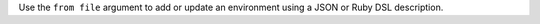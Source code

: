 .. The contents of this file may be included in multiple topics (using the includes directive).
.. The contents of this file should be modified in a way that preserves its ability to appear in multiple topics.


Use the ``from file`` argument to add or update an environment using a JSON or Ruby DSL description.
